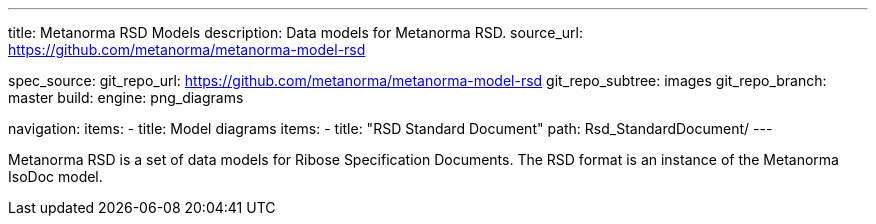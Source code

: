 ---
title: Metanorma RSD Models
description: Data models for Metanorma RSD.
source_url: https://github.com/metanorma/metanorma-model-rsd

spec_source:
  git_repo_url: https://github.com/metanorma/metanorma-model-rsd
  git_repo_subtree: images
  git_repo_branch: master
  build:
    engine: png_diagrams

navigation:
  items:
  - title: Model diagrams
    items:
    - title: "RSD Standard Document"
      path: Rsd_StandardDocument/
---

Metanorma RSD is a set of data models for Ribose Specification Documents.
The RSD format is an instance of the Metanorma IsoDoc model.

